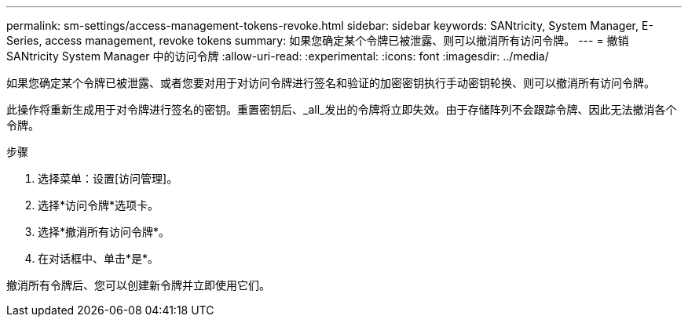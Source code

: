 ---
permalink: sm-settings/access-management-tokens-revoke.html 
sidebar: sidebar 
keywords: SANtricity, System Manager, E-Series, access management, revoke tokens 
summary: 如果您确定某个令牌已被泄露、则可以撤消所有访问令牌。 
---
= 撤销 SANtricity System Manager 中的访问令牌
:allow-uri-read: 
:experimental: 
:icons: font
:imagesdir: ../media/


[role="lead"]
如果您确定某个令牌已被泄露、或者您要对用于对访问令牌进行签名和验证的加密密钥执行手动密钥轮换、则可以撤消所有访问令牌。

此操作将重新生成用于对令牌进行签名的密钥。重置密钥后、_all_发出的令牌将立即失效。由于存储阵列不会跟踪令牌、因此无法撤消各个令牌。

.步骤
. 选择菜单：设置[访问管理]。
. 选择*访问令牌*选项卡。
. 选择*撤消所有访问令牌*。
. 在对话框中、单击*是*。


撤消所有令牌后、您可以创建新令牌并立即使用它们。
